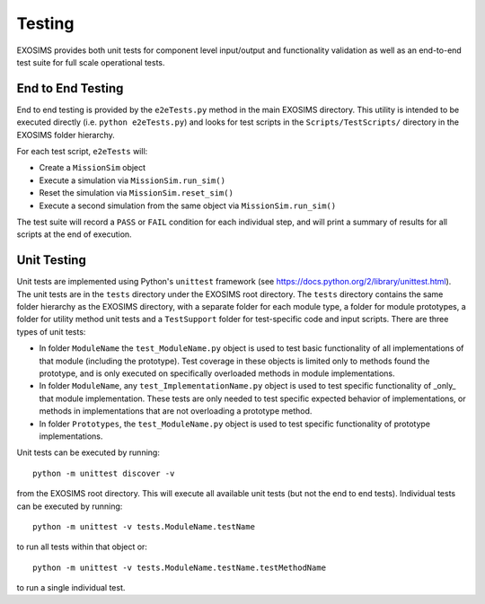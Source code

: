 .. _testing:

Testing
################

EXOSIMS provides both unit tests for component level input/output and functionality validation as well as an end-to-end test suite for full scale operational tests.

End to End Testing
=====================

End to end testing is provided by the ``e2eTests.py`` method in the main EXOSIMS directory. This utility is intended to be executed directly (i.e. ``python e2eTests.py``) and looks for test scripts in the ``Scripts/TestScripts/`` directory in the EXOSIMS folder hierarchy.

For each test script, ``e2eTests`` will:

* Create a ``MissionSim`` object
* Execute a simulation via ``MissionSim.run_sim()``
* Reset the simulation via ``MissionSim.reset_sim()``
* Execute a second simulation from the same object via ``MissionSim.run_sim()``

The test suite will record a ``PASS`` or ``FAIL`` condition for each individual step, and will print a summary of results for all scripts at the end of execution. 


Unit Testing
====================

Unit tests are implemented using Python's ``unittest`` framework (see https://docs.python.org/2/library/unittest.html). The unit tests are in the ``tests`` directory under the EXOSIMS root directory.  The ``tests`` directory contains the same folder hierarchy as the EXOSIMS directory, with a separate folder for each module type, a folder for module prototypes, a folder for utility method unit tests and a ``TestSupport`` folder for test-specific code and input scripts. There are three types of unit tests:

* In folder ``ModuleName`` the ``test_ModuleName.py`` object is used to test basic functionality of all implementations of that module (including the prototype).  Test coverage in these objects is limited only to methods found the prototype, and is only executed on specifically overloaded methods in module implementations.
* In folder ``ModuleName``, any ``test_ImplementationName.py`` object is used to test specific functionality of _only_ that module implementation.  These tests are only needed to test specific expected behavior of implementations, or methods in implementations that are not overloading a prototype method.
* In folder ``Prototypes``, the ``test_ModuleName.py`` object is used to test specific functionality of prototype implementations. 

Unit tests can be executed by running:
:: 
    python -m unittest discover -v

from the EXOSIMS root directory.  This will execute all available unit tests (but not the end to end tests). Individual tests can be executed by running:
::
    python -m unittest -v tests.ModuleName.testName

to run all tests within that object or:
::
    python -m unittest -v tests.ModuleName.testName.testMethodName
    
to run a single individual test.

